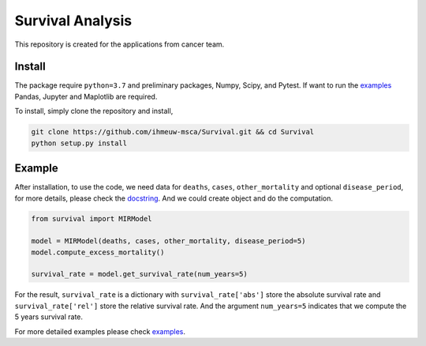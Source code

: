 =================
Survival Analysis
=================

This repository is created for the applications from cancer team.


Install
-------
The package require ``python=3.7`` and preliminary packages, Numpy, Scipy,
and Pytest. If want to run the `examples <https://github.com/ihmeuw-msca/Survival/blob/master/examples>`_
Pandas, Jupyter and Maplotlib are required.

To install, simply clone the repository and install,

.. code-block:: shell

   git clone https://github.com/ihmeuw-msca/Survival.git && cd Survival
   python setup.py install


Example
-------
After installation, to use the code, we need data for ``deaths``, ``cases``,
``other_mortality`` and optional ``disease_period``, for more details, please
check the `docstring <https://github.com/ihmeuw-msca/Survival/blob/master/src/survival/model.py#L21-L30>`_.
And we could create object and do the computation.

.. code-block:: python

   from survival import MIRModel

   model = MIRModel(deaths, cases, other_mortality, disease_period=5)
   model.compute_excess_mortality()
   
   survival_rate = model.get_survival_rate(num_years=5)

For the result, ``survival_rate`` is a dictionary with ``survival_rate['abs']``
store the absolute survival rate and ``survival_rate['rel']`` store the relative
survival rate. And the argument ``num_years=5`` indicates that we compute the
5 years survival rate.

For more detailed examples please check `examples <https://github.com/ihmeuw-msca/Survival/blob/master/examples>`_.